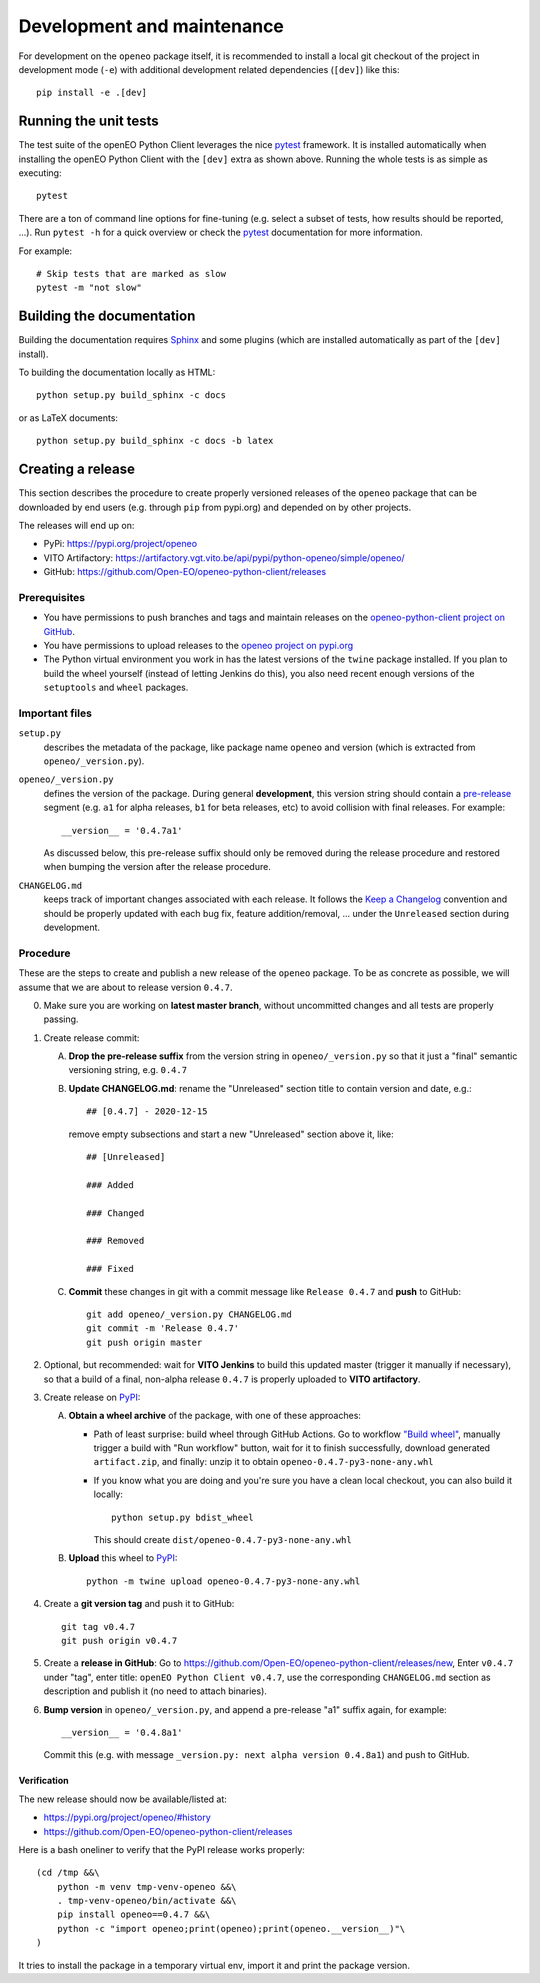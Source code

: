 ###########################
Development and maintenance
###########################


For development on the ``openeo`` package itself,
it is recommended to install a local git checkout of the project
in development mode (``-e``)
with additional development related dependencies (``[dev]``)
like this::

    pip install -e .[dev]


Running the unit tests
======================

The test suite of the openEO Python Client leverages
the nice `pytest <https://docs.pytest.org/en/stable/>`_ framework.
It is installed automatically when installing the openEO Python Client
with the ``[dev]`` extra as shown above.
Running the whole tests is as simple as executing::

    pytest

There are a ton of command line options for fine-tuning
(e.g. select a subset of tests, how results should be reported, ...).
Run ``pytest -h`` for a quick overview
or check the `pytest <https://docs.pytest.org/en/stable/>`_ documentation for more information.

For example::

    # Skip tests that are marked as slow
    pytest -m "not slow"


Building the documentation
==========================

Building the documentation requires `Sphinx <https://www.sphinx-doc.org/en/master/>`_
and some plugins
(which are installed automatically as part of the ``[dev]`` install).

To building the documentation locally as HTML::

    python setup.py build_sphinx -c docs

or as LaTeX documents::

    python setup.py build_sphinx -c docs -b latex



Creating a release
==================

This section describes the procedure to create
properly versioned releases of the ``openeo`` package
that can be downloaded by end users (e.g. through ``pip`` from pypi.org)
and depended on by other projects.

The releases will end up on:

- PyPi: `https://pypi.org/project/openeo <https://pypi.org/project/openeo/>`_
- VITO Artifactory: `https://artifactory.vgt.vito.be/api/pypi/python-openeo/simple/openeo/ <https://artifactory.vgt.vito.be/api/pypi/python-openeo/simple/openeo/>`_
- GitHub: `https://github.com/Open-EO/openeo-python-client/releases <https://github.com/Open-EO/openeo-python-client/releases>`_

Prerequisites
-------------

-   You have permissions to push branches and tags and maintain releases on
    the `openeo-python-client project on GitHub <https://github.com/Open-EO/openeo-python-client>`_.
-   You have permissions to upload releases to the
    `openeo project on pypi.org <https://pypi.org/project/openeo/>`_
-   The Python virtual environment you work in has the latest versions
    of the ``twine`` package installed.
    If you plan to build the wheel yourself (instead of letting Jenkins do this),
    you also need recent enough versions of the ``setuptools`` and ``wheel`` packages.

Important files
---------------

``setup.py``
    describes the metadata of the package,
    like package name ``openeo`` and version
    (which is extracted from ``openeo/_version.py``).

``openeo/_version.py``
    defines the version of the package.
    During general **development**, this version string should contain
    a `pre-release <https://www.python.org/dev/peps/pep-0440/#pre-releases>`_
    segment (e.g. ``a1`` for alpha releases, ``b1`` for beta releases, etc)
    to avoid collision with final releases. For example::

        __version__ = '0.4.7a1'

    As discussed below, this pre-release suffix should
    only be removed during the release procedure
    and restored when bumping the version after the release procedure.

``CHANGELOG.md``
    keeps track of important changes associated with each release.
    It follows the `Keep a Changelog <https://keepachangelog.com>`_ convention
    and should be properly updated with each bug fix, feature addition/removal, ...
    under the ``Unreleased`` section during development.

Procedure
---------

These are the steps to create and publish a new release of the ``openeo`` package.
To be as concrete as possible, we will assume that we are about to release version ``0.4.7``.

0.  Make sure you are working on **latest master branch**,
    without uncommitted changes and all tests are properly passing.

#.  Create release commit:

    A.  **Drop the pre-release suffix** from the version string in ``openeo/_version.py``
        so that it just a "final" semantic versioning string, e.g. ``0.4.7``

    B.  **Update CHANGELOG.md**: rename the "Unreleased" section title
        to contain version and date, e.g.::

            ## [0.4.7] - 2020-12-15

        remove empty subsections
        and start a new "Unreleased" section above it, like::

            ## [Unreleased]

            ### Added

            ### Changed

            ### Removed

            ### Fixed


    C.  **Commit** these changes in git with a commit message like ``Release 0.4.7``
        and **push** to GitHub::

            git add openeo/_version.py CHANGELOG.md
            git commit -m 'Release 0.4.7'
            git push origin master

#.  Optional, but recommended: wait for **VITO Jenkins** to build this updated master
    (trigger it manually if necessary),
    so that a build of a final, non-alpha release ``0.4.7``
    is properly uploaded to **VITO artifactory**.

#.  Create release on `PyPI <https://pypi.org/>`_:

    A.  **Obtain a wheel archive** of the package, with one of these approaches:

        -   Path of least surprise: build wheel through GitHub Actions.
            Go to workflow `"Build wheel" <https://github.com/Open-EO/openeo-python-client/actions/workflows/build-wheel.yml>`_,
            manually trigger a build with "Run workflow" button, wait for it to finish successfully,
            download generated ``artifact.zip``, and finally: unzip it to obtain ``openeo-0.4.7-py3-none-any.whl``

        -   If you know what you are doing and you're sure you have a clean
            local checkout, you can also build it locally::

                python setup.py bdist_wheel

            This should create ``dist/openeo-0.4.7-py3-none-any.whl``

    B.  **Upload** this wheel to `PyPI <https://pypi.org/project/openeo/>`_::

            python -m twine upload openeo-0.4.7-py3-none-any.whl


#.  Create a **git version tag** and push it to GitHub::

        git tag v0.4.7
        git push origin v0.4.7

#.  Create a **release in GitHub**:
    Go to `https://github.com/Open-EO/openeo-python-client/releases/new <https://github.com/Open-EO/openeo-python-client/releases/new>`_,
    Enter ``v0.4.7`` under "tag",
    enter title: ``openEO Python Client v0.4.7``,
    use the corresponding ``CHANGELOG.md`` section as description
    and publish it
    (no need to attach binaries).

#.  **Bump version** in ``openeo/_version.py``,
    and append a pre-release "a1" suffix again, for example::

        __version__ = '0.4.8a1'

    Commit this (e.g. with message ``_version.py: next alpha version 0.4.8a1``)
    and push to GitHub.

Verification
~~~~~~~~~~~~

The new release should now be available/listed at:

- `https://pypi.org/project/openeo/#history <https://pypi.org/project/openeo/#history>`_
- `https://github.com/Open-EO/openeo-python-client/releases <https://github.com/Open-EO/openeo-python-client/releases>`_

Here is a bash oneliner to verify that the PyPI release works properly::

    (cd /tmp &&\
        python -m venv tmp-venv-openeo &&\
        . tmp-venv-openeo/bin/activate &&\
        pip install openeo==0.4.7 &&\
        python -c "import openeo;print(openeo);print(openeo.__version__)"\
    )

It tries to install the package in a temporary virtual env,
import it and print the package version.

